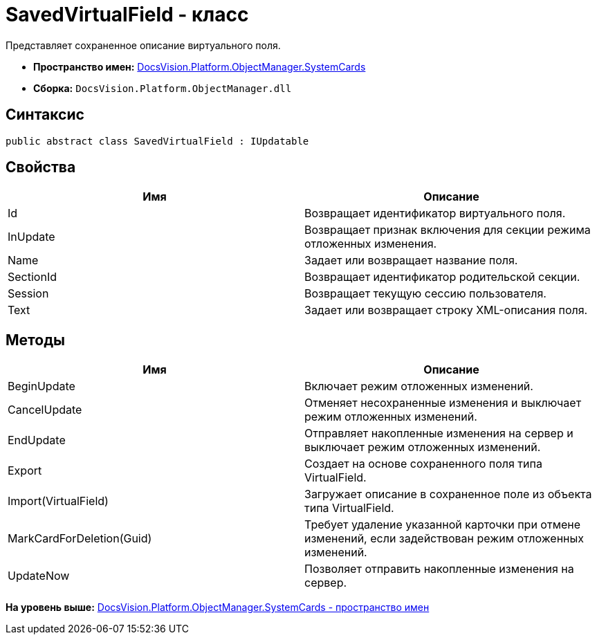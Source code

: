 = SavedVirtualField - класс

Представляет сохраненное описание виртуального поля.

* [.keyword]*Пространство имен:* xref:SystemCards_NS.adoc[DocsVision.Platform.ObjectManager.SystemCards]
* [.keyword]*Сборка:* [.ph .filepath]`DocsVision.Platform.ObjectManager.dll`

== Синтаксис

[source,pre,codeblock,language-csharp]
----
public abstract class SavedVirtualField : IUpdatable
----

== Свойства

[cols=",",options="header",]
|===
|Имя |Описание
|Id |Возвращает идентификатор виртуального поля.
|InUpdate |Возвращает признак включения для секции режима отложенных изменения.
|Name |Задает или возвращает название поля.
|SectionId |Возвращает идентификатор родительской секции.
|Session |Возвращает текущую сессию пользователя.
|Text |Задает или возвращает строку XML-описания поля.
|===

== Методы

[cols=",",options="header",]
|===
|Имя |Описание
|BeginUpdate |Включает режим отложенных изменений.
|CancelUpdate |Отменяет несохраненные изменения и выключает режим отложенных изменений.
|EndUpdate |Отправляет накопленные изменения на сервер и выключает режим отложенных изменений.
|Export |Создает на основе сохраненного поля типа VirtualField.
|Import(VirtualField) |Загружает описание в сохраненное поле из объекта типа VirtualField.
|MarkCardForDeletion(Guid) |Требует удаление указанной карточки при отмене изменений, если задействован режим отложенных изменений.
|UpdateNow |Позволяет отправить накопленные изменения на сервер.
|===

*На уровень выше:* xref:../../../../../api/DocsVision/Platform/ObjectManager/SystemCards/SystemCards_NS.adoc[DocsVision.Platform.ObjectManager.SystemCards - пространство имен]
